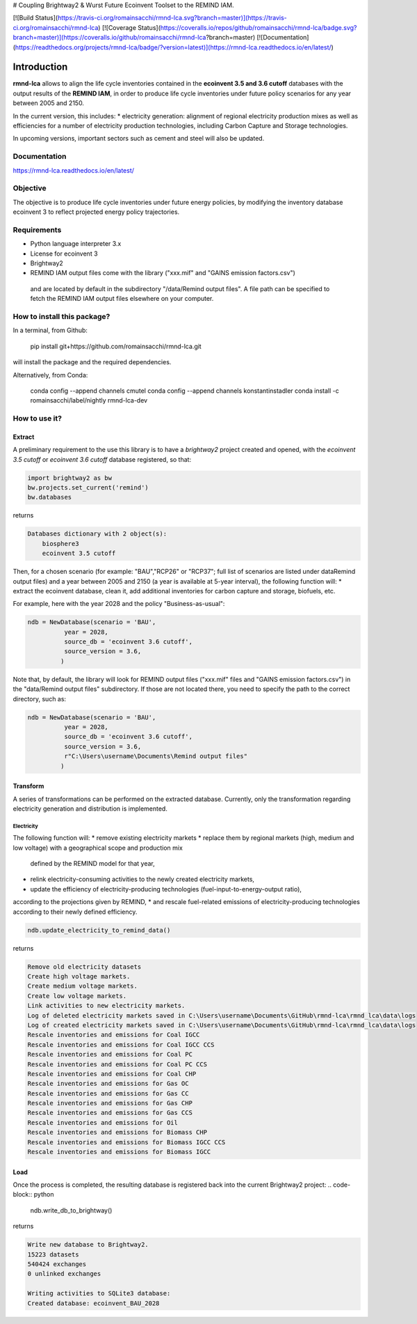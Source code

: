 # Coupling Brightway2 & Wurst Future Ecoinvent Toolset to the REMIND IAM.

[![Build Status](https://travis-ci.org/romainsacchi/rmnd-lca.svg?branch=master)](https://travis-ci.org/romainsacchi/rmnd-lca) [![Coverage Status](https://coveralls.io/repos/github/romainsacchi/rmnd-lca/badge.svg?branch=master)](https://coveralls.io/github/romainsacchi/rmnd-lca?branch=master) [![Documentation](https://readthedocs.org/projects/rmnd-lca/badge/?version=latest)](https://rmnd-lca.readthedocs.io/en/latest/)


Introduction
============

**rmnd-lca** allows to align the life cycle inventories contained in the **ecoinvent 3.5 and 3.6 cutoff** databases with the output results of
the **REMIND IAM**, in order to produce life cycle inventories under future policy scenarios for any year between 2005
and 2150.

In the current version, this includes:
* electricity generation: alignment of regional electricity production mixes as well as efficiencies for a number of
electricity production technologies, including Carbon Capture and Storage technologies.

In upcoming versions, important sectors such as cement and steel will also be updated.

Documentation
-------------
https://rmnd-lca.readthedocs.io/en/latest/

Objective
---------

The objective is to produce life cycle inventories under future energy policies, by modifying the inventory database
ecoinvent 3 to reflect projected energy policy trajectories.

Requirements
------------
* Python language interpreter 3.x
* License for ecoinvent 3
* Brightway2
* REMIND IAM output files come with the library ("xxx.mif" and "GAINS emission factors.csv")
 and are located by default in the subdirectory "/data/Remind output files".
 A file path can be specified to fetch the REMIND IAM output files elsewhere on your computer.

How to install this package?
----------------------------

In a terminal, from Github:

    pip install git+https://github.com/romainsacchi/rmnd-lca.git

will install the package and the required dependencies.

Alternatively, from Conda:

    conda config --append channels cmutel
    conda config --append channels konstantinstadler
    conda install -c romainsacchi/label/nightly rmnd-lca-dev

How to use it?
--------------

Extract
*******

A preliminary requirement to the use this library is to have a `brightway2` project created and opened, with the
`ecoinvent 3.5 cutoff` or `ecoinvent 3.6 cutoff` database registered, so that:

.. code-block:: python

    import brightway2 as bw
    bw.projects.set_current('remind')
    bw.databases

returns

.. code-block:: python

    Databases dictionary with 2 object(s):
	biosphere3
	ecoinvent 3.5 cutoff

Then, for a chosen scenario (for example: "BAU","RCP26" or "RCP37"; full list of scenarios are listed under \data\Remind output files) and a year between 2005 and 2150 (a year is available at 5-year interval), the following function will:
* extract the ecoinvent database, clean it, add additional inventories for carbon capture and storage, biofuels, etc.

For example, here with the year 2028 and the policy "Business-as-usual":

.. code-block:: python

    ndb = NewDatabase(scenario = 'BAU',
              year = 2028,
              source_db = 'ecoinvent 3.6 cutoff',
              source_version = 3.6,
             )

Note that, by default, the library will look for REMIND output files ("xxx.mif" files and "GAINS emission factors.csv") in the
"data/Remind output files" subdirectory. If those are not located there, you need to specify the path to
the correct directory, such as:

.. code-block:: python

    ndb = NewDatabase(scenario = 'BAU',
              year = 2028,
              source_db = 'ecoinvent 3.6 cutoff',
              source_version = 3.6,
              r"C:\Users\username\Documents\Remind output files"
             )

Transform
*********

A series of transformations can be performed on the extracted database.
Currently, only the transformation regarding electricity generation and distribution is implemented.

Electricity
+++++++++++

The following function will:
* remove existing electricity markets
* replace them by regional markets (high, medium and low voltage) with a geographical scope and production mix
  defined by the REMIND model for that year,
* relink electricity-consuming activities to the newly created electricity markets,
* update the efficiency of electricity-producing technologies (fuel-input-to-energy-output ratio),
according to the projections given by REMIND,
* and rescale fuel-related emissions of electricity-producing technologies according to their newly defined efficiency.


.. code-block:: python

    ndb.update_electricity_to_remind_data()

returns

.. code-block:: python

    Remove old electricity datasets
    Create high voltage markets.
    Create medium voltage markets.
    Create low voltage markets.
    Link activities to new electricity markets.
    Log of deleted electricity markets saved in C:\Users\username\Documents\GitHub\rmnd-lca\rmnd_lca\data\logs
    Log of created electricity markets saved in C:\Users\username\Documents\GitHub\rmnd-lca\rmnd_lca\data\logs
    Rescale inventories and emissions for Coal IGCC
    Rescale inventories and emissions for Coal IGCC CCS
    Rescale inventories and emissions for Coal PC
    Rescale inventories and emissions for Coal PC CCS
    Rescale inventories and emissions for Coal CHP
    Rescale inventories and emissions for Gas OC
    Rescale inventories and emissions for Gas CC
    Rescale inventories and emissions for Gas CHP
    Rescale inventories and emissions for Gas CCS
    Rescale inventories and emissions for Oil
    Rescale inventories and emissions for Biomass CHP
    Rescale inventories and emissions for Biomass IGCC CCS
    Rescale inventories and emissions for Biomass IGCC

Load
****

Once the process is completed, the resulting database is registered back into the current Brightway2 project:
.. code-block:: python

    ndb.write_db_to_brightway()

returns

.. code-block:: python

    Write new database to Brightway2.
    15223 datasets
    540424 exchanges
    0 unlinked exchanges

    Writing activities to SQLite3 database:
    Created database: ecoinvent_BAU_2028
